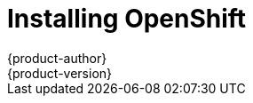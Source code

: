 = Installing OpenShift
{product-author}
{product-version}
:data-uri:
:icons:
:experimental:
:toc: macro
:toc-title:

toc::[]
